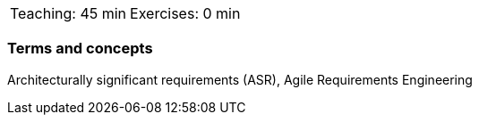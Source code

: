 

// tag::DE[]

// end::DE[]

// tag::EN[]

|===
| Teaching: 45 min | Exercises: 0 min
|===

=== Terms and concepts
Architecturally significant requirements (ASR), Agile Requirements Engineering

// end::EN[]


// tag::REMARK[]
// end::REMARK[]
